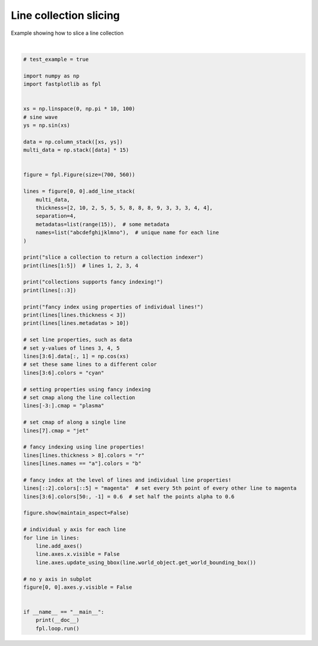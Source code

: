 
.. DO NOT EDIT.
.. THIS FILE WAS AUTOMATICALLY GENERATED BY SPHINX-GALLERY.
.. TO MAKE CHANGES, EDIT THE SOURCE PYTHON FILE:
.. "_gallery/line_collection/line_collection_slicing.py"
.. LINE NUMBERS ARE GIVEN BELOW.

.. only:: html

    .. note::
        :class: sphx-glr-download-link-note

        :ref:`Go to the end <sphx_glr_download__gallery_line_collection_line_collection_slicing.py>`
        to download the full example code.

.. rst-class:: sphx-glr-example-title

.. _sphx_glr__gallery_line_collection_line_collection_slicing.py:


Line collection slicing
=======================

Example showing how to slice a line collection

.. GENERATED FROM PYTHON SOURCE LINES 7-78



.. image-sg:: /_gallery/line_collection/images/sphx_glr_line_collection_slicing_001.webp
   :alt: line collection slicing
   :srcset: /_gallery/line_collection/images/sphx_glr_line_collection_slicing_001.webp
   :class: sphx-glr-single-img


.. rst-class:: sphx-glr-script-out

 .. code-block:: none

    /home/uutzinger/Build/fastplotlib/fastplotlib/graphics/features/_base.py:18: UserWarning: casting float64 array to float32
      warn(f"casting {array.dtype} array to float32")
    slice a collection to return a collection indexer
    LineCollectionIndexer @ 0x70acd11ce7a0
    Selection of <4> LineGraphic
    collections supports fancy indexing!
    LineCollectionIndexer @ 0x70acd11ce7a0
    Selection of <5> LineGraphic
    fancy index using properties of individual lines!
    LineCollectionIndexer @ 0x70acd11ce920
    Selection of <2> LineGraphic
    LineCollectionIndexer @ 0x70acd11ce920
    Selection of <4> LineGraphic







|

.. code-block:: Python


    # test_example = true

    import numpy as np
    import fastplotlib as fpl


    xs = np.linspace(0, np.pi * 10, 100)
    # sine wave
    ys = np.sin(xs)

    data = np.column_stack([xs, ys])
    multi_data = np.stack([data] * 15)


    figure = fpl.Figure(size=(700, 560))

    lines = figure[0, 0].add_line_stack(
        multi_data,
        thickness=[2, 10, 2, 5, 5, 5, 8, 8, 8, 9, 3, 3, 3, 4, 4],
        separation=4,
        metadatas=list(range(15)),  # some metadata
        names=list("abcdefghijklmno"),  # unique name for each line
    )

    print("slice a collection to return a collection indexer")
    print(lines[1:5])  # lines 1, 2, 3, 4

    print("collections supports fancy indexing!")
    print(lines[::3])

    print("fancy index using properties of individual lines!")
    print(lines[lines.thickness < 3])
    print(lines[lines.metadatas > 10])

    # set line properties, such as data
    # set y-values of lines 3, 4, 5
    lines[3:6].data[:, 1] = np.cos(xs)
    # set these same lines to a different color
    lines[3:6].colors = "cyan"

    # setting properties using fancy indexing
    # set cmap along the line collection
    lines[-3:].cmap = "plasma"

    # set cmap of along a single line
    lines[7].cmap = "jet"

    # fancy indexing using line properties!
    lines[lines.thickness > 8].colors = "r"
    lines[lines.names == "a"].colors = "b"

    # fancy index at the level of lines and individual line properties!
    lines[::2].colors[::5] = "magenta"  # set every 5th point of every other line to magenta
    lines[3:6].colors[50:, -1] = 0.6  # set half the points alpha to 0.6

    figure.show(maintain_aspect=False)

    # individual y axis for each line
    for line in lines:
        line.add_axes()
        line.axes.x.visible = False
        line.axes.update_using_bbox(line.world_object.get_world_bounding_box())

    # no y axis in subplot
    figure[0, 0].axes.y.visible = False


    if __name__ == "__main__":
        print(__doc__)
        fpl.loop.run()


.. rst-class:: sphx-glr-timing

   **Total running time of the script:** (0 minutes 0.507 seconds)


.. _sphx_glr_download__gallery_line_collection_line_collection_slicing.py:

.. only:: html

  .. container:: sphx-glr-footer sphx-glr-footer-example

    .. container:: sphx-glr-download sphx-glr-download-jupyter

      :download:`Download Jupyter notebook: line_collection_slicing.ipynb <line_collection_slicing.ipynb>`

    .. container:: sphx-glr-download sphx-glr-download-python

      :download:`Download Python source code: line_collection_slicing.py <line_collection_slicing.py>`

    .. container:: sphx-glr-download sphx-glr-download-zip

      :download:`Download zipped: line_collection_slicing.zip <line_collection_slicing.zip>`


.. only:: html

 .. rst-class:: sphx-glr-signature

    `Gallery generated by Sphinx-Gallery <https://sphinx-gallery.github.io>`_
